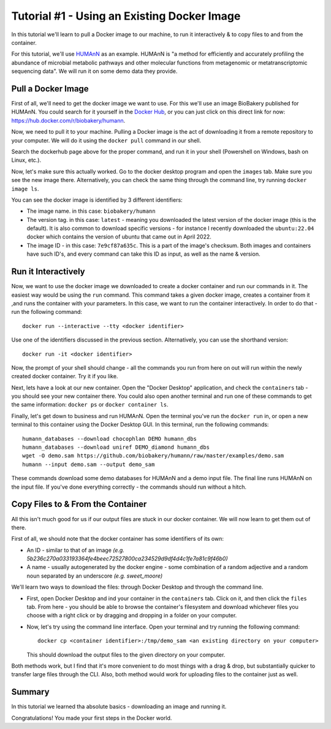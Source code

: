 .. _tut1:

Tutorial #1 - Using an Existing Docker Image
============================================

In this tutorial we'll learn to pull a Docker image to our machine, to run it interactively & to copy files to and from
the container.

For this tutorial, we'll use `HUMAnN <https://github.com/biobakery/humann/>`_ as an example. HUMAnN is "a method for
efficiently and accurately profiling the abundance of microbial metabolic pathways and other molecular functions from
metagenomic or metatranscriptomic sequencing data". We will run it on some demo data they provide.

Pull a Docker Image
-------------------
First of all, we'll need to get the docker image we want to use. For this we'll use an image BioBakery published for
HUMAnN. You could search for it yourself in the `Docker Hub <https://hub.docker.com/search?q=>`_, or you can just click
on this direct link for now: https://hub.docker.com/r/biobakery/humann.

Now, we need to pull it to your machine. Pulling a Docker image is the act of downloading it from a remote repository to
your computer. We will do it using the ``docker pull`` command in our shell.

Search the dockerhub page above for the proper command, and run it in your shell (Powershell on Windows, bash on Linux,
etc.).

Now, let's make sure this actually worked. Go to the docker desktop program and open the ``images`` tab. Make sure you
see the new image there. Alternatively, you can check the same thing through the command line, try running ``docker
image ls``.

You can see the docker image is identified by 3 different identifiers:

* The image name. in this case: ``biobakery/humann``
* The version tag. in this case: ``latest`` - meaning you downloaded the latest version of the docker image (this is the
  default). It is also common to download specific versions - for instance I recently downloaded the ``ubuntu:22.04``
  docker which contains the version of ubuntu that came out in April 2022.
* The image ID - in this case: ``7e9cf87a635c``. This is a part of the image's checksum. Both images and containers have
  such ID's, and every command can take this ID as input, as well as the name & version.

Run it Interactively
--------------------

Now, we want to use the docker image we downloaded to create a docker container and run our commands in it. The easiest
way would be using the ``run`` command. This command takes a given docker image, creates a container from it ,and runs
the container with your parameters. In this case, we want to run the container interactively. In order to do that - run
the following command::

    docker run --interactive --tty <docker identifier>

Use one of the identifiers discussed in the previous section. Alternatively, you can use the shorthand version::

    docker run -it <docker identifier>

Now, the prompt of your shell should change - all the commands you run from here on out will run within the newly
created docker container. Try it if you like.

Next, lets have a look at our new container. Open the "Docker Desktop" application, and check the ``containers`` tab -
you should see your new container there. You could also open another terminal and run one of these commands to get the
same information: ``docker ps`` or ``docker container ls``.

Finally, let's get down to business and run HUMAnN. Open the terminal you've run the ``docker run`` in, or open a new
terminal to this container using the Docker Desktop GUI. In this terminal, run the following commands::

    humann_databases --download chocophlan DEMO humann_dbs
    humann_databases --download uniref DEMO_diamond humann_dbs
    wget -O demo.sam https://github.com/biobakery/humann/raw/master/examples/demo.sam
    humann --input demo.sam --output demo_sam

These commands download some demo databases for HUMAnN and a demo input file. The final line runs HUMAnN on the input
file. If you've done everything correctly - the commands should run without a hitch.

Copy Files to & From the Container
----------------------------------

All this isn't much good for us if our output files are stuck in our docker container. We will now learn to get them out
of there.

First of all, we should note that the docker container has some identifiers of its own:

* An ID - similar to that of an image *(e.g. 5b236c270a033193364fe4beec72527800ca234529d9df4d4c1fe7a81c9f46b0)*
* A name - usually autogenerated by the docker engine - some combination of a random adjective and a random noun
  separated by an underscore *(e.g. sweet_moore)*

We'll learn two ways to download the files: through Docker Desktop and through the command line.

* First, open Docker Desktop and ind your container in the ``containers`` tab. Click on it, and then click the ``files``
  tab. From here - you should be able to browse the container's filesystem and download whichever files you choose with
  a right click or by dragging and dropping in a folder on your computer.

* Now, let's try using the command line interface. Open your terminal and try running the following command::

    docker cp <container identifier>:/tmp/demo_sam <an existing directory on your computer>

  This should download the output files to the given directory on your computer.

Both methods work, but I find that it's more convenient to do most things with a drag & drop, but substantially quicker
to transfer large files through the CLI. Also, both method would work for uploading files to the container just as well.

Summary
----------

In this tutorial we learned tha absolute basics - downloading an image and running it.

Congratulations! You made your first steps in the Docker world.
